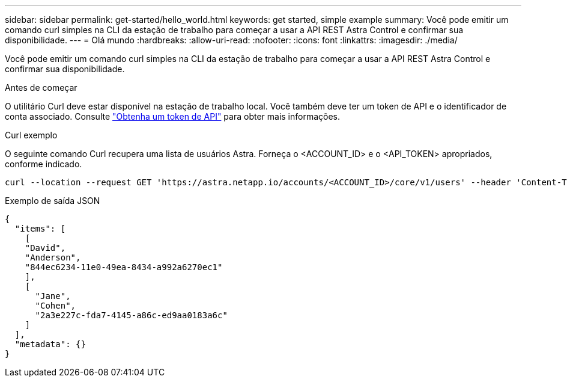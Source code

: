 ---
sidebar: sidebar 
permalink: get-started/hello_world.html 
keywords: get started, simple example 
summary: Você pode emitir um comando curl simples na CLI da estação de trabalho para começar a usar a API REST Astra Control e confirmar sua disponibilidade. 
---
= Olá mundo
:hardbreaks:
:allow-uri-read: 
:nofooter: 
:icons: font
:linkattrs: 
:imagesdir: ./media/


[role="lead"]
Você pode emitir um comando curl simples na CLI da estação de trabalho para começar a usar a API REST Astra Control e confirmar sua disponibilidade.

.Antes de começar
O utilitário Curl deve estar disponível na estação de trabalho local. Você também deve ter um token de API e o identificador de conta associado. Consulte link:get_api_token.html["Obtenha um token de API"] para obter mais informações.

.Curl exemplo
O seguinte comando Curl recupera uma lista de usuários Astra. Forneça o <ACCOUNT_ID> e o <API_TOKEN> apropriados, conforme indicado.

[source, curl]
----
curl --location --request GET 'https://astra.netapp.io/accounts/<ACCOUNT_ID>/core/v1/users' --header 'Content-Type: application/json' --header 'Authorization: Bearer <API_TOKEN>'
----
.Exemplo de saída JSON
[source, json]
----
{
  "items": [
    [
    "David",
    "Anderson",
    "844ec6234-11e0-49ea-8434-a992a6270ec1"
    ],
    [
      "Jane",
      "Cohen",
      "2a3e227c-fda7-4145-a86c-ed9aa0183a6c"
    ]
  ],
  "metadata": {}
}
----